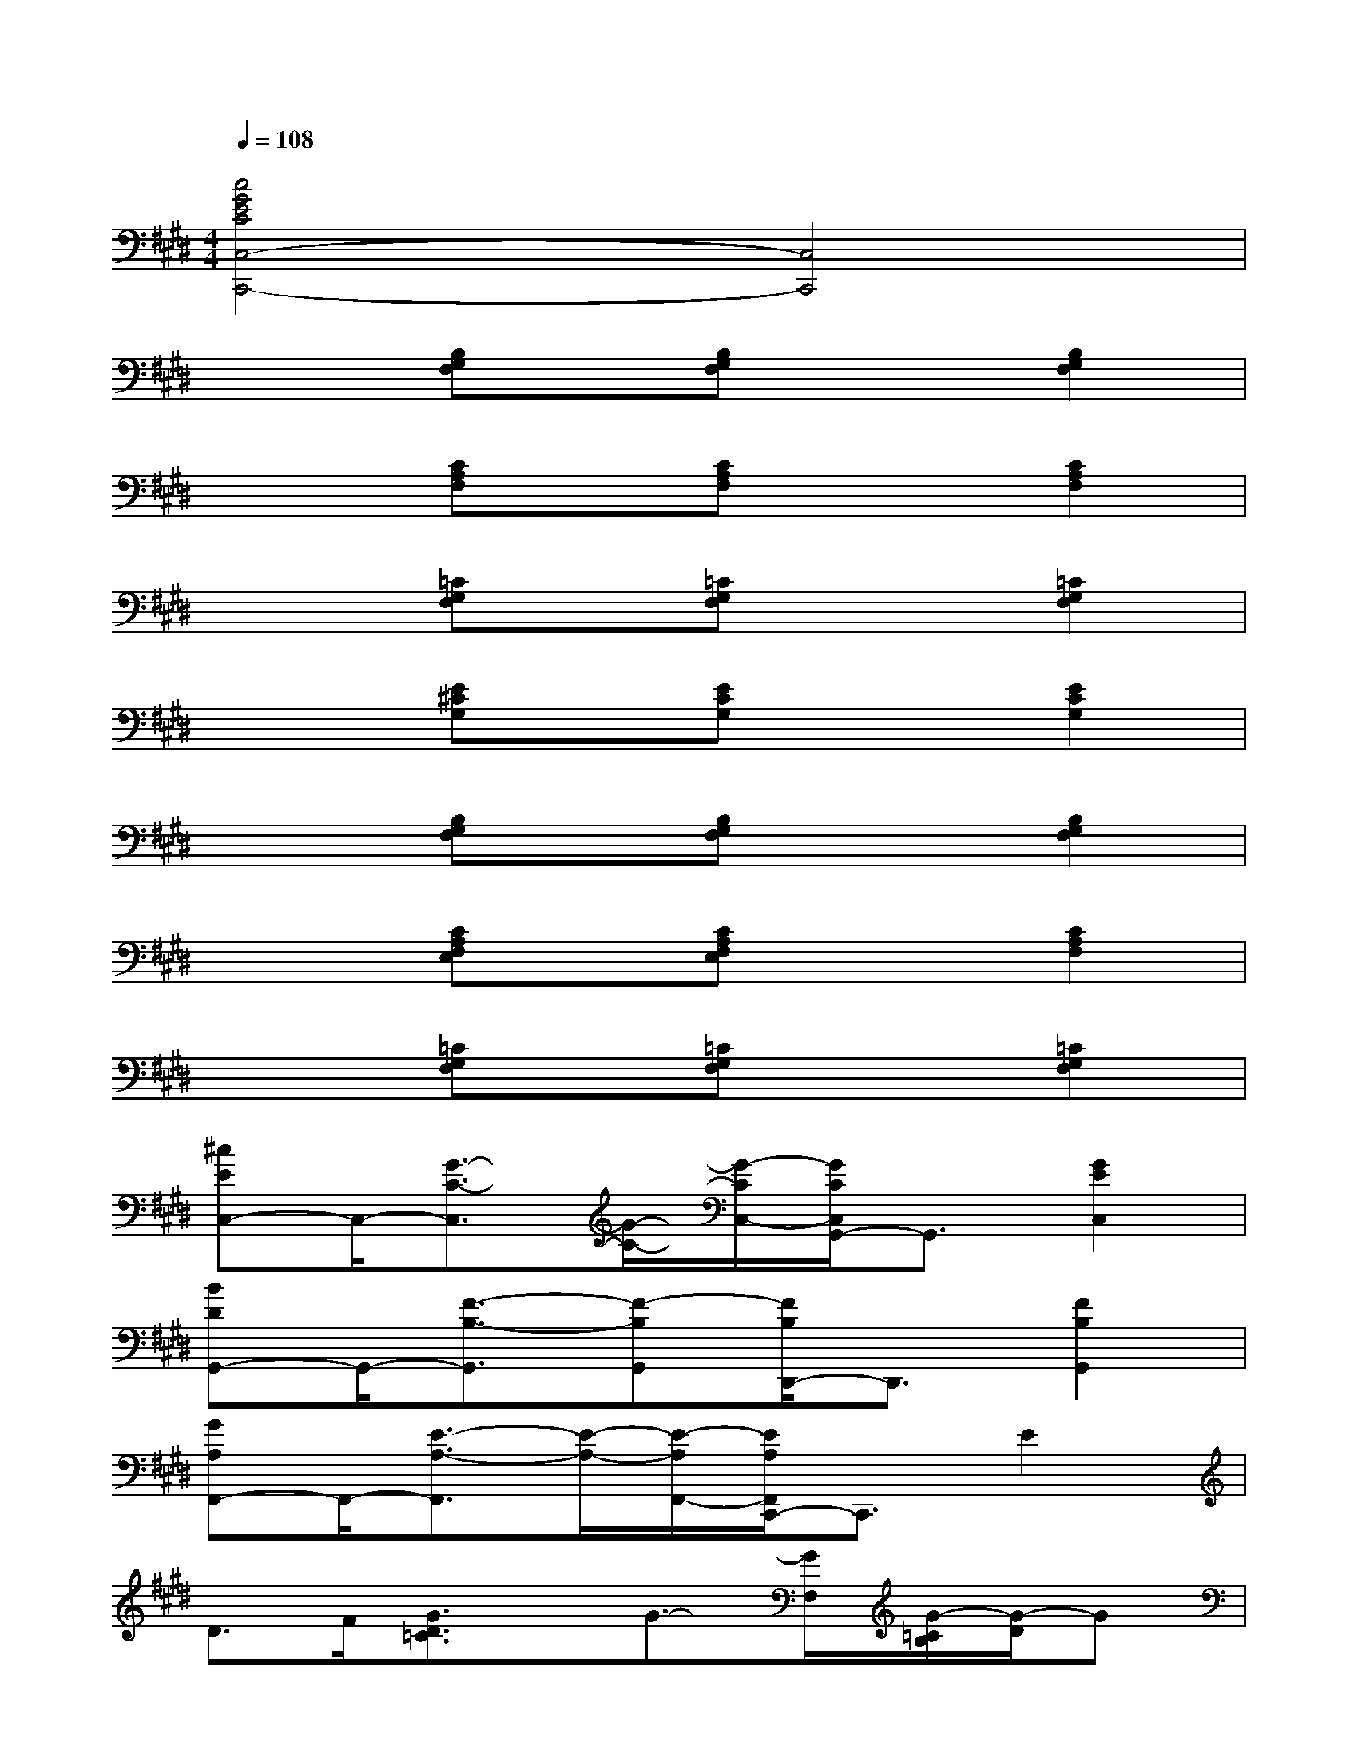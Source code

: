 X:1
T:
M:4/4
L:1/8
Q:1/4=108
K:E%4sharps
V:1
[c4G4E4C4C,4-C,,4-][C,4C,,4]|
x2[B,G,F,]x/2[B,G,F,]x3/2[B,2G,2F,2]|
x2[CA,F,]x/2[CA,F,]x3/2[C2A,2F,2]|
x2[=CG,F,]x/2[=CG,F,]x3/2[=C2G,2F,2]|
x2[E^CG,]x/2[ECG,]x3/2[E2C2G,2]|
x2[B,G,F,]x/2[B,G,F,]x3/2[B,2G,2F,2]|
x2[CA,F,E,]x/2[CA,F,E,]x3/2[C2A,2F,2]|
x2[=CG,F,]x/2[=CG,F,]x3/2[=C2G,2F,2]|
[^cEC,-]C,/2-[G3/2-C3/2-C,3/2][G/2-C/2-][G/2-C/2C,/2-][G/2C/2C,/2G,,/2-]G,,3/2[G2E2C,2]|
[BDG,,-]G,,/2-[F3/2-B,3/2-G,,3/2][F-B,G,,][F/2B,/2D,,/2-]D,,3/2[F2B,2G,,2]|
[GA,F,,-]F,,/2-[E3/2-A,3/2-F,,3/2][E/2-A,/2-][E/2-A,/2F,,/2-][E/2A,/2F,,/2C,,/2-]C,,3/2E2|
D>F[G3/2D3/2=C3/2]x/2G3/2-[G/2F,/2][G/2-=C/2B,/2][G/2-D/2]G|
[^cEC,-]C,/2-[G3/2-C3/2-C,3/2][G/2-C/2-][G/2-C/2C,/2-][G/2C/2C,/2G,,/2-]G,,3/2[G2E2C,2]|
[BDG,,-]G,,/2-[F3/2-B,3/2-G,,3/2][F/2-B,/2-][F/2-B,/2G,,/2-][F/2D/2-B,/2G,,/2D,,/2-][D3/2-D,,3/2][F2D2G,,2]|
[GA,F,,-]F,,/2-[E3/2-A,3/2-F,,3/2][E/2-A,/2-][E/2-A,/2F,,/2-][E/2C/2-A,/2F,,/2C,,/2-][C3/2C,,3/2][E2C2F,,2]|
[FDA,B,,-]B,,/2-[A3/2-B,3/2-B,,3/2][A/2-B,/2-][A/2-B,/2-B,,/2-][A/2B,/2B,,/2B,,,/2-]B,,,3/2[A2B,2B,,2]